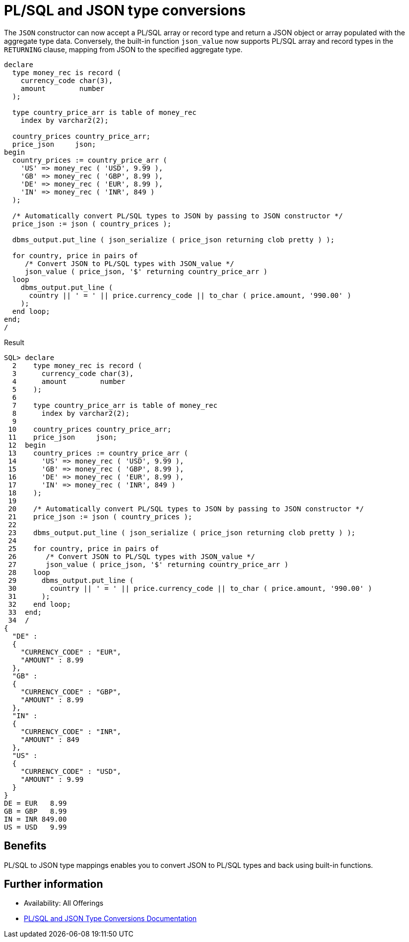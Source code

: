 = PL/SQL and JSON type conversions
:database-version: 23.2
:database-category: plsql

[[feature_summary]]

The `JSON` constructor can now accept a PL/SQL array or record type and return a JSON object or array populated with the aggregate type data. Conversely, the built-in function `json_value` now supports PL/SQL array and record types in the `RETURNING` clause, mapping from JSON to the specified aggregate type. 

[source,sql]
[subs="verbatim"]
----
declare
  type money_rec is record (
    currency_code char(3),
    amount        number
  );
  
  type country_price_arr is table of money_rec
    index by varchar2(2);
    
  country_prices country_price_arr;
  price_json     json;
begin
  country_prices := country_price_arr (
    'US' => money_rec ( 'USD', 9.99 ),
    'GB' => money_rec ( 'GBP', 8.99 ),
    'DE' => money_rec ( 'EUR', 8.99 ),
    'IN' => money_rec ( 'INR', 849 )
  );
  
  /* Automatically convert PL/SQL types to JSON by passing to JSON constructor */
  price_json := json ( country_prices );
  
  dbms_output.put_line ( json_serialize ( price_json returning clob pretty ) );
  
  for country, price in pairs of 
     /* Convert JSON to PL/SQL types with JSON_value */
     json_value ( price_json, '$' returning country_price_arr ) 
  loop
    dbms_output.put_line ( 
      country || ' = ' || price.currency_code || to_char ( price.amount, '990.00' )
    );
  end loop;
end;
/
----

.Result
[source,sql]
[subs="verbatim"]
----
SQL> declare
  2    type money_rec is record (
  3      currency_code char(3),
  4      amount        number
  5    );
  6  
  7    type country_price_arr is table of money_rec
  8      index by varchar2(2);
  9  
 10    country_prices country_price_arr;
 11    price_json     json;
 12  begin
 13    country_prices := country_price_arr (
 14      'US' => money_rec ( 'USD', 9.99 ),
 15      'GB' => money_rec ( 'GBP', 8.99 ),
 16      'DE' => money_rec ( 'EUR', 8.99 ),
 17      'IN' => money_rec ( 'INR', 849 )
 18    );
 19  
 20    /* Automatically convert PL/SQL types to JSON by passing to JSON constructor */
 21    price_json := json ( country_prices );
 22  
 23    dbms_output.put_line ( json_serialize ( price_json returning clob pretty ) );
 24  
 25    for country, price in pairs of 
 26       /* Convert JSON to PL/SQL types with JSON_value */
 27       json_value ( price_json, '$' returning country_price_arr ) 
 28    loop
 29      dbms_output.put_line ( 
 30        country || ' = ' || price.currency_code || to_char ( price.amount, '990.00' )
 31      );
 32    end loop;
 33  end;
 34  /
{
  "DE" :
  {
    "CURRENCY_CODE" : "EUR",
    "AMOUNT" : 8.99
  },
  "GB" :
  {
    "CURRENCY_CODE" : "GBP",
    "AMOUNT" : 8.99
  },
  "IN" :
  {
    "CURRENCY_CODE" : "INR",
    "AMOUNT" : 849
  },
  "US" :
  {
    "CURRENCY_CODE" : "USD",
    "AMOUNT" : 9.99
  }
}
DE = EUR   8.99
GB = GBP   8.99
IN = INR 849.00
US = USD   9.99
----

== Benefits

PL/SQL to JSON type mappings enables you to convert JSON to PL/SQL types and back using built-in functions.

== Further information

* Availability: All Offerings
* https://docs.oracle.com/en/database/oracle/oracle-database/23/lnpls/plsql-data-types.html#GUID-4B5AE6EE-6762-4125-A44F-73EFA4B37526[PL/SQL and JSON Type Conversions Documentation]
